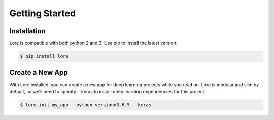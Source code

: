 Getting Started
===============

Installation
------------

Lore is compatible with both python 2 and 3. Use pip to install the latest version.

.. code-block:: shell

  $ pip install lore


Create a New App
----------------

With Lore installed, you can create a new app for deep learning projects while you read on. Lore is modular and slim by default, so we’ll need to specify --keras to install deep learning dependencies for this project.

.. code-block:: shell

  $ lore init my_app --python-version=3.6.5 --keras


